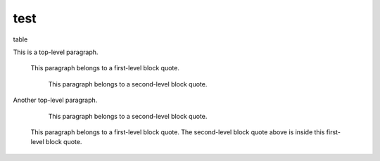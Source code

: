 test
====

table



This is a top-level paragraph.

    This paragraph belongs to a first-level block quote.

        This paragraph belongs to a second-level block quote.

Another top-level paragraph.

        This paragraph belongs to a second-level block quote.

    This paragraph belongs to a first-level block quote.  The
    second-level block quote above is inside this first-level
    block quote.
    
